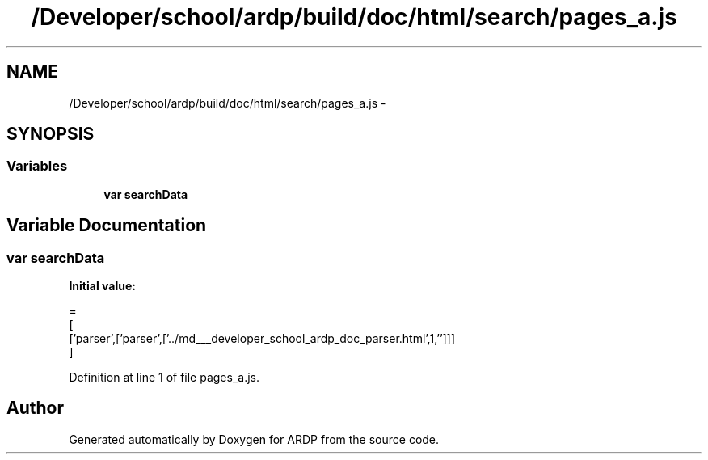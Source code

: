.TH "/Developer/school/ardp/build/doc/html/search/pages_a.js" 3 "Tue Apr 19 2016" "Version 2.1.3" "ARDP" \" -*- nroff -*-
.ad l
.nh
.SH NAME
/Developer/school/ardp/build/doc/html/search/pages_a.js \- 
.SH SYNOPSIS
.br
.PP
.SS "Variables"

.in +1c
.ti -1c
.RI "\fBvar\fP \fBsearchData\fP"
.br
.in -1c
.SH "Variable Documentation"
.PP 
.SS "\fBvar\fP searchData"
\fBInitial value:\fP
.PP
.nf
=
[
  ['parser',['parser',['\&.\&./md___developer_school_ardp_doc_parser\&.html',1,'']]]
]
.fi
.PP
Definition at line 1 of file pages_a\&.js\&.
.SH "Author"
.PP 
Generated automatically by Doxygen for ARDP from the source code\&.
